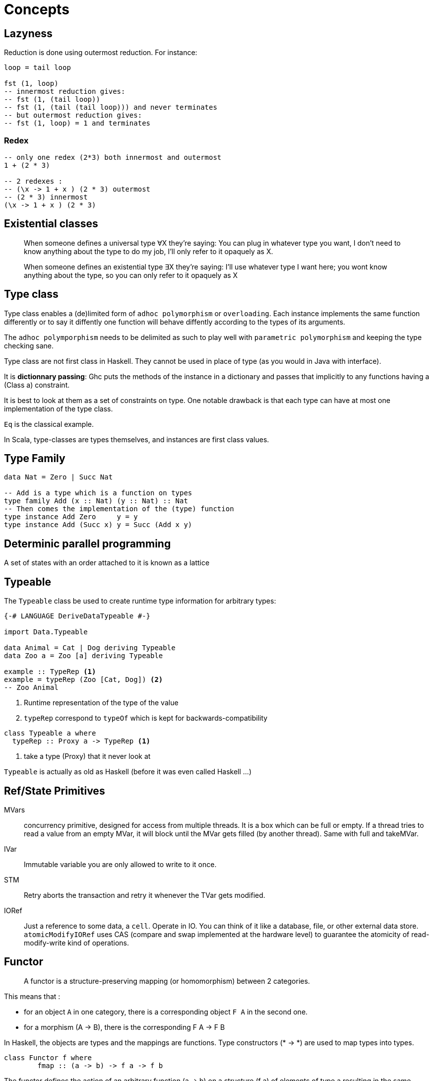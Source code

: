 = Concepts


== Lazyness

Reduction is done using outermost reduction. For instance:
```
loop = tail loop

fst (1, loop)
-- innermost reduction gives:
-- fst (1, (tail loop))
-- fst (1, (tail (tail loop))) and never terminates
-- but outermost reduction gives:
-- fst (1, loop) = 1 and terminates
```

=== Redex
```
-- only one redex (2*3) both innermost and outermost
1 + (2 * 3)

-- 2 redexes :
-- (\x -> 1 + x ) (2 * 3) outermost
-- (2 * 3) innermost
(\x -> 1 + x ) (2 * 3)

```

== Existential classes

> When someone defines a universal type ∀X they're saying: You can plug in whatever type you want, I don't need to know anything about the type to do my job, I'll only refer to it opaquely as X.

> When someone defines an existential type ∃X they're saying: I'll use whatever type I want here; you wont know anything about the type, so you can only refer to it opaquely as X

== Type class

Type class enables a (de)limited form of `adhoc polymorphism` or `overloading`.
Each instance implements the same function differently or to say it diffently one function will behave diffently according to the types of its arguments.

The `adhoc polymporphism` needs to be delimited as such to play well with `parametric polymorphism` and keeping the type checking sane.

Type class are not first class in Haskell. They cannot be used in place of type (as you would in Java with interface).

It is *dictionnary passing*: Ghc puts the methods of the instance in a dictionary and passes that implicitly to any functions having a (Class a) constraint.

It is best to look at them as a set of constraints on type.
One notable drawback is that each type can have at most one implementation of the type class.

`Eq` is the classical example.

In Scala, type-classes are types themselves, and instances are first class values.

== Type Family

```haskell
data Nat = Zero | Succ Nat

-- Add is a type which is a function on types
type family Add (x :: Nat) (y :: Nat) :: Nat
-- Then comes the implementation of the (type) function
type instance Add Zero     y = y
type instance Add (Succ x) y = Succ (Add x y)

```

== Determinic parallel programming

A set of states with an order attached to it is known as a lattice

== Typeable

The `Typeable` class be used to create runtime type information for arbitrary types:

```haskell
{-# LANGUAGE DeriveDataTypeable #-}

import Data.Typeable

data Animal = Cat | Dog deriving Typeable
data Zoo a = Zoo [a] deriving Typeable

example :: TypeRep <1>
example = typeRep (Zoo [Cat, Dog]) <2>
-- Zoo Animal
```
<1> Runtime representation of the type of the value
<2> `typeRep` correspond to `typeOf` which is kept for backwards-compatibility

```
class Typeable a where
  typeRep :: Proxy a -> TypeRep <1>
```
<1> take a type (Proxy) that it never look at

`Typeable` is actually as old as Haskell (before it was even called Haskell ...)


== Ref/State Primitives

MVars::
concurrency primitive, designed for access from multiple threads.
It is a box which can be full or empty. If a thread tries to read a value from an empty MVar, it will block until the MVar gets filled (by another thread). Same with full and takeMVar.

IVar::
Immutable variable you are only allowed to write to it once.

STM::
Retry aborts the transaction and retry it whenever the TVar gets modified.

IORef::
Just a reference to some data, a `cell`.
Operate in IO.
You can think of it like a database, file, or other external data store.
`atomicModifyIORef` uses CAS (compare and swap implemented at the hardware level) to guarantee the atomicity of read-modify-write kind of operations.


== Functor

> A functor is a structure-preserving mapping (or homomorphism) between 2 categories.

This means that :

* for an object `A` in one category, there is a corresponding object `F A` in the second one.
* for a morphism (A -> B), there is the corresponding F A -> F B

In Haskell, the objects are types and the mappings are functions. Type constructors (* -> *) are used to map types into types.

```haskell
class Functor f where
	fmap :: (a -> b) -> f a -> f b
```

The functor defines the action of an arbitrary function (a -> b) on a structure (f a) of elements of type a resulting in the same structure but full of elements of type b.

.Laws:
```
fmap id = id
fmap (g . h) = fmap g . fmap h
```
.Example:
```haskell
instance Functor ((->) r) where
  fmap f g = f . g -- or fmap = (.)
```

Another intuition is to look at functors as producers of output that can have its type adapted. So `Maybe a` represents an output of type a that might be present (Just a) or absent (Nothing). `fmap f` allows us to adapt the output of type a to an output of type b.

Whenever you have producer of outputs, you might also have the dual consumer of inputs. This is where Contravariant comes in. The intuition behind a Contravariant is that it reflects a sort of "consumer of input" that can have the type of accepted input adapted.

```
class Contravariant f where
  contramap :: (b -> a) -> f a -> f b
```

So here we can adapt the *input* to go from a consumer of input 'a' to a consumer of input 'b'. But to go there you need to provide a function from 'b' to 'a'


== Isomorphisms

Category theory allows us to give a precise, abstract (works for all categories) and self-contained definition of an isomorphism:

An arrow/morphism f: A -> B is called an isomorphism in *C* if there is an arrow g that goes from B to A such that: +
g ∘ f = 1A and f ∘ g = 1B

== Applicative

With a functor f it is not possible to apply a function wrapped by the structure `f` to a value wrapped by f. This is given by Applicative:

```
class Functor f ⇒ Applicative f where
  pure :: a → f a
 (<*>) :: f (a → b) → f a → f b
```
(<*>) is just function application within a computational context.

As soon as you want to define the type `(a -> b -> c) -> f a -> f b -> f c` you need the applicative construction:

```
liftA2 :: Applicative f => (a -> b -> c) -> f a -> f b -> f c
liftA2 f a b = fmap f a <*> b
```
It is not that hard to convince yourself that an applicative functor is just a functor that knows how to lift functions of arbitrary arities.

.Laws:
----
fmap g x = pure g <*> x
----

Applicative functors are to be preferred to monads when the structure of a computation is fixed a priori.
That makes it possible to perform certain kinds of static analysis on applicative values.

=== Alternative

An Alternative instance gives an applicative functor the structure of a monoid,
with empty as the unit element, and <|> as the binary operation.

```
class Applicative f ⇒ Alternative f where
  empty :: f a
 (<|>) :: f a → f a → f a
```

== Monad

```haskell
class Applicative m => Monad m where
  join :: m (m a) -> m a

(>>=) :: m a -> (a -> m b) -> m b <1>
```
<1> The signature of `bind` allows the second computation to depend on the value of the first one.

> Monadic values are produced in a context. Monads provide both substitution (fmap) and renormalization (join).
```
m >>= f = join (fmap f m)
```

Even if a monad is strictly more powerful than an Applicative, there are situations for which an applicative is the only valid choice.
Indeed `<*>` lets you explore both arguments by pattern matching but with `ap` the right hand side cannot be evaluated without the result from the left.

As a stretch while applicative allows for parallelism, monad allows for sequencing.

> A monad is like a monoid where we combine functors "vertically". `join` is analogous to `(+)` and `return` to `0`.

NOTE: By law `>>` = `*>`. Consequently `mapM_` =  `traverse_`.

- Side-Effect
- Environment
- Error
- Indeterminism

== Free

A free construction is a real instance of that construction that hold no extra property. It is the least special possible instance.
A free monad is just substitution (fmap) with the minimum amount of renormalization needed to pass the monad laws.

It is perfect to separate syntax (data, ast, parsing) from semantics (interpretation)

> The free monad is guaranteed to be the formulation that gives you the most flexibility how to interpret it, since it is purely syntactic.

```haskell
data Free f a = Pure a | Free (f (Free f a))
```

The fixed point of a function is generally just the repeated application of that function:
fix f = f (f (f (f (f (f (f (f (f (f (f (f (f ... ))))))))))))
or
fix f = f (fix f)

====
""
A Monad n is a free Monad for f if every Monad homomorphism from n to another monad m is equivalent to a natural transformation from f to m.
""
====
  
== ByteString

* Word8 is Haskell's standard representation of a byte
* ByeString character functions (`Data.ByteString.Char8`) only work with ASCII text, hence the Char8 in the package name
  -> if you are working with unicode, you should use the Text package
* In general we use strict bytestring when you have control about the message. Lazy bytestring is a bit more flexible and used for streaming.

https://www.fpcomplete.com/school/pick-of-the-week/bytestring-bits-and-pieces?show=tutorials[FP tutorial]



== Mind blowing

```haskell
instance Monoid r => Monoid (Managed r) where
    mempty = pure mempty
    mappend = liftA2 mappend
```

```
xs = 1 : [x + 1 | x <- xs] --> [1,2,3 ...]
```

```
Right cfg -> return . Right . query cfg fp =<< F.newFileCache
```

== UI

* HsQML (qt 5)
* SDL2/gl for game
* Web (ghcjs, threepenny, ...)


== Useful

`-fdefer-type-errors`

== Common functions

```
-- give a default and always get an a from a maybe value
maybe:: a -> Maybe a -> a
```
